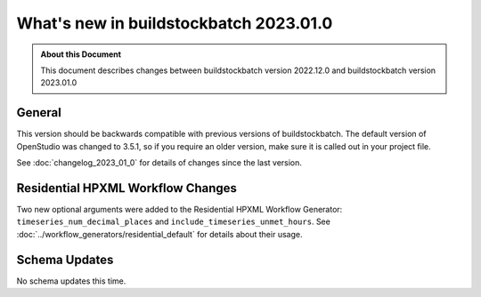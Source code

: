 =======================================
What's new in buildstockbatch 2023.01.0
=======================================

.. admonition:: About this Document

    This document describes changes between buildstockbatch version 2022.12.0 and
    buildstockbatch version 2023.01.0

General
=======

This version should be backwards compatible with previous versions of
buildstockbatch. The default version of OpenStudio was changed to 3.5.1, so if
you require an older version, make sure it is called out in your project file.

See :doc:`changelog_2023_01_0` for details of changes since the last version.

Residential HPXML Workflow Changes
==================================

Two new optional arguments were added to the Residential HPXML Workflow
Generator: ``timeseries_num_decimal_places`` and
``include_timeseries_unmet_hours``. See
:doc:`../workflow_generators/residential_default` for details about their usage.

Schema Updates
==============

No schema updates this time. 
